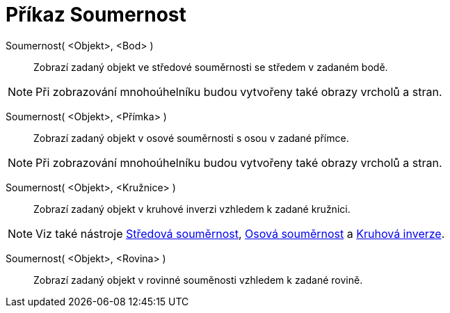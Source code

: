 = Příkaz Soumernost
:page-en: commands/Reflect
ifdef::env-github[:imagesdir: /cs/modules/ROOT/assets/images]

Soumernost( <Objekt>, <Bod> )::
  Zobrazí zadaný objekt ve středové souměrnosti se středem v zadaném bodě.

[NOTE]
====

Při zobrazování mnohoúhelníku budou vytvořeny také obrazy vrcholů a stran.

====

Soumernost( <Objekt>, <Přímka> )::
  Zobrazí zadaný objekt v osové souměrnosti s osou v zadané přímce.

[NOTE]
====

Při zobrazování mnohoúhelníku budou vytvořeny také obrazy vrcholů a stran.

====

Soumernost( <Objekt>, <Kružnice> )::
  Zobrazí zadaný objekt v kruhové inverzi vzhledem k zadané kružnici.

[NOTE]
====

Viz také nástroje xref:/tools/Středová_souměrnost.adoc[Středová souměrnost], xref:/tools/Osová_souměrnost.adoc[Osová
souměrnost] a xref:/tools/Kruhová_inverze.adoc[Kruhová inverze].

====

Soumernost( <Objekt>, <Rovina> )::
  Zobrazí zadaný objekt v rovinné souměnosti vzhledem k zadané rovině.

|===
